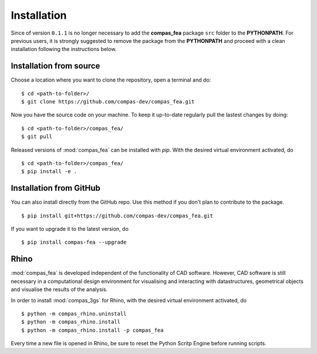 ********************************************************************************
Installation
********************************************************************************

.. _Anaconda: https://www.continuum.io/
.. _EPD: https://www.enthought.com/products/epd/

.. highlight:: bash

.. note::
Since of version ``0.1.1`` is no longer necessary to add the **compas_fea** package ``src`` folder to the **PYTHONPATH**. For previous users, it is strongly suggested to remove the package from  the **PYTHONPATH** and proceed with a clean installation following the instructions below.
:: 

Installation from source
========================

Choose a location where you want to clone the repository, open a terminal and do:

::

    $ cd <path-to-folder>/
    $ git clone https://github.com/compas-dev/compas_fea.git


Now you have the source code on your machine. To keep it up-to-date regularly pull the lastest changes by doing:

::

    $ cd <path-to-folder>/compas_fea/
    $ git pull


Released versions of :mod:`compas_fea` can be installed with *pip*.
With the desired virtual environment activated, do

::

    $ cd <path-to-folder>/compas_fea/
    $ pip install -e .


Installation from GitHub
========================

You can also install directly from the GitHub repo. Use this method if you don't plan to contribute to the package.

::

    $ pip install git+https://github.com/compas-dev/compas_fea.git


If you want to upgrade it to the latest version, do

::

    $ pip install compas-fea --upgrade


Rhino
=====

:mod:`compas_fea` is developed independent of the functionality of CAD software.
However, CAD software is still necessary in a computational design environment for visualising and interacting with datastructures, geometrical objects and visualise the results of the analysis.

In order to install :mod:`compas_3gs` for Rhino, with the desired virtual environment activated, do

::

    $ python -m compas_rhino.uninstall
    $ python -m compas_rhino.install
    $ python -m compas_rhino.install -p compas_fea

Every time a new file is opened in Rhino, be sure to reset the Python Scritp Engine before running scripts.
